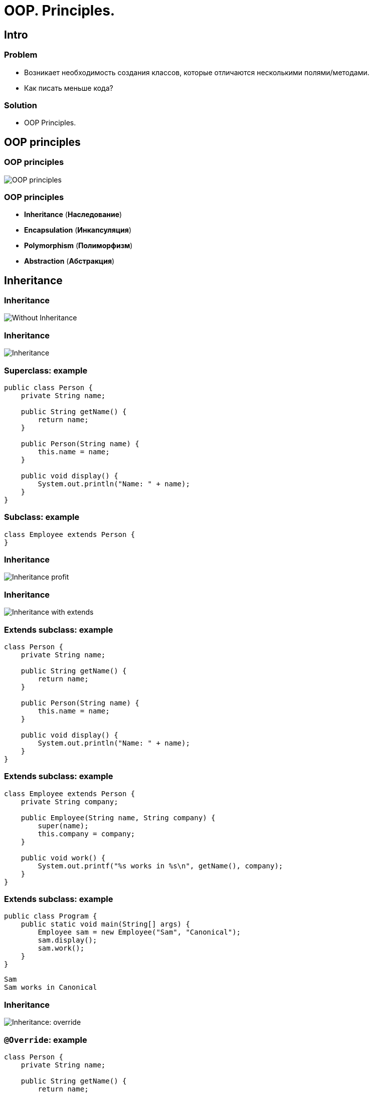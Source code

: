 = OOP. Principles.
:imagesdir: ../../assets/img/java/core/oop/principles

== Intro

=== Problem

[.step]
* Возникает необходимость создания классов, которые отличаются несколькими полями/методами.
* Как писать меньше кода?

=== Solution

[.step]
* OOP Principles.

== OOP principles

=== OOP principles

[.fragment]
image::oop-principles-mem.png[OOP principles]

=== OOP principles

[.step]
* *Inheritance* (*Наследование*)
* *Encapsulation* (*Инкапсуляция*)
* *Polymorphism* (*Полиморфизм*)
* *Abstraction* (*Абстракция*)

== Inheritance

=== Inheritance

[.fragment]
image::inheritance-without.svg[Without Inheritance]

=== Inheritance

[.fragment]
image::inheritance.svg[Inheritance]

=== Superclass: example

[.fragment]
[source,java]
----
public class Person {
    private String name;

    public String getName() {
        return name;
    }

    public Person(String name) {
        this.name = name;
    }

    public void display() {
        System.out.println("Name: " + name);
    }
}
----

=== Subclass: example

[.fragment]
[source,java]
----
class Employee extends Person {
}
----

=== Inheritance

[.fragment]
image::inheritance-profit.svg[Inheritance profit]

=== Inheritance

[.fragment]
image::inheritance-with-extends.svg[Inheritance with extends]

=== Extends subclass: example

[.fragment]
[source,java]
----
class Person {
    private String name;

    public String getName() {
        return name;
    }

    public Person(String name) {
        this.name = name;
    }

    public void display() {
        System.out.println("Name: " + name);
    }
}
----

=== Extends subclass: example

[.fragment]
[source,java]
----
class Employee extends Person {
    private String company;

    public Employee(String name, String company) {
        super(name);
        this.company = company;
    }

    public void work() {
        System.out.printf("%s works in %s\n", getName(), company);
    }
}
----

=== Extends subclass: example

[.fragment]
[source,java]
----
public class Program {
    public static void main(String[] args) {
        Employee sam = new Employee("Sam", "Canonical");
        sam.display();
        sam.work();
    }
}
----

[.fragment]
----
Sam
Sam works in Canonical
----

=== Inheritance

[.fragment]
image::inheritance-override.svg[Inheritance: override]

=== `@Override`: example

[.fragment]
[source,java]
----
class Person {
    private String name;

    public String getName() {
        return name;
    }

    public Person(String name) {
        this.name = name;
    }

    public void display() {
        System.out.println("Name: " + name);
    }
}
----

=== `super` keyword

Ключевое слово `super` используется
[.step]
* Для вызова *methods* *superclass*, при переопределении в *subclass*.
* Для доступа к *fields* *superclass*, если *superclass* и *subclass* имеют *fields* с одинаковыми именами.
* Чтобы явно вызвать *superclass* no-args (по умолчанию) или параметризованный *constructor* из *constructor* *subclass*.

=== `@Override`: example

[.fragment]
[source,java]
----
class Employee extends Person {
    private String company;

    public Employee(String name, String company) {
        super(name);
        this.company = company;
    }

    @Override
    public void display() {
        System.out.printf("Name: %s\n", getName());
        System.out.printf("Works in %s\n", company);
    }
}
----

=== `@Override`: example

[.fragment]
[source,java]
----
public class Program {
    public static void main(String[] args) {
        Employee sam = new Employee("Sam", "Canonical");
        sam.display();
    }
}
----

[.fragment]
----
Sam
Works in Canonical
----

=== Inheritance

[.fragment]
image::inheritance-example-iphone.svg[Inheritance example: iPhone]

=== Inheritance

[.step]
* Повторное использование кода
* Расширение *superclass*
* *Subclass* будет уметь всё, что умел *superclass* плюс добавляет что-то своё

=== Inheritance

[.fragment]
image::inheritance-example-auto.svg[Inheritance example: auto]

=== Subclass

[.fragment]
*Subclass* видит:

[.step]
* *fields* и *methods* с модификатором `public`.
* *fields* и *methods* с модификатором `protected`.
* *fields* и *methods* без модификатора доступа, если *superclass* в том же *package*, что и *subclass* – так делать нежелательно.

=== Inheritance

[.step]
* Все *objects* наследуются от `Object`, даже если не указан `*** extends Object`.
* *superclasses* не наследуют *members* *subclasses*!
* В *subclasses* при наследовании можно расширять *accesses modifier*, но нельзя сужать.
* В Java *НЕТ* множественного наследования, как в C++.

=== Inheritance

[.step]
* Когда есть общее поведение для каких-либо *objects* – нужно выносить его в *superclass*.
* Нужно уметь правильно наследоваться, т.е. выделять общие *classes*.
* Наследование избавляет вашу программу от избыточности.

=== Inheritance

[.step]
* Если нужно изменить общее поведение, то наследование автоматически передаст это изменение для всех *subclasses*.
* *subclass* наследует доступные *methods* и *fields* от *superclass* и может прибавлять свои собственные *methods* и *fields*.

== Inheritance vs Composition

=== Inheritance vs Composition

[.step]
* *Inheritance* – не всегда лучший инструмент для повторного использования кода из-за привязки к архитектуре наследования.
* Старайтесь использовать *composition* вместо *inheritance*.
* По времени жизни внутренние объекты зависят от объекта, в котором они созданы.

=== Inheritance vs Composition

[.step]
* Если объекты связаны по типу *has a* («содержит»), то нужно применять композицию
* Если объекты связаны по типу *is a* («является»), то нужно применять наследование

== Dynamic binding

=== Example

[.fragment]
[source,java]
----
class Person {
    private String name;

    public String getName() {
        return name;
    }

    public Person(String name) {
        this.name = name;
    }

    public void display() {
        System.out.printf("Person %s\n", name);
    }
}
----

=== Example

[.fragment]
[source,java]
----
class Employee extends Person {
    private String company;

    public Employee(String name, String company) {
        super(name);
        this.company = company;
    }

    @Override
    public void display() {
        System.out.printf("Employee %s works in %s\n", super.getName(), company);
    }
}
----

=== Example

[.fragment]
[source,java]
----
public class Program {
    public static void main(String[] args) {
        Person tom = new Person("Tom");
        tom.display();
        Person sam = new Employee("Sam", "Canonical");
        sam.display();
    }
}
----

[.fragment]
----
Person Tom
Employee Sam works in Canonical
----

== Inheritance Hierarchy and Type Conversion

=== Upcasting: example

[.fragment]
[source,java]
----
class Person {
    private String name;

    public String getName() {
        return name;
    }

    public Person(String name) {
        this.name = name;
    }

    public void display() {
        System.out.printf("Person %s\n", name);
    }
}
----

=== Upcasting: example

[.fragment]
[source,java]
----
class Employee extends Person {
    private String company;

    public Employee(String name, String company) {
        super(name);
        this.company = company;
    }

    public String getCompany() {
        return company;
    }

    public void display() {
        System.out.printf("Employee %s works in %s\n",
                super.getName(), company);
    }
}
----

=== Upcasting: example

[.fragment]
[source,java]
----
class Client extends Person {
    private int sum;
    private String bank;

    public Client(String name, String bank, int sum) {
        super(name);
        this.bank = bank;
        this.sum = sum;
    }

    public void display() {
        System.out.printf("Client %s has account in %s\n",
                super.getName(), bank);
    }

    public String getBank() {
        return bank;
    }

    public int getSum() {
        return sum;
    }
}
----

=== Upcasting: example

[.fragment]
[source,java]
----
public class Program {
    public static void main(String[] args) {
        Person tom = new Person("Tom");
        tom.display();
        Person sam = new Employee("Sam", "Canonical");
        sam.display();
        Person bob = new Client("Bob", "Rakovets & Co.", 3000);
        bob.display();
    }
}
----

[.fragment]
----
Person Tom
Employee Sam works in Canonical
Client Bob has account in Rakovets & Co.
----

=== Upcasting: example

[.fragment]
[source,java]
----
Object tom = new Person("Tom");
Object sam = new Employee("Sam", "Canonical");
Object kate = new Client("Kate", "Rakovets & Co.", 2000);
Person bob = new Client("Bob", "Rakovets & Co.", 3000);
Person alice = new Employee("Alice", "Rad Hat");
----

=== Downcasting: example

[.fragment]
[source,java]
----
Object sam = new Employee("Sam", "Canonical");
// many, many code
Employee emp = (Employee) sam;
emp.display();
System.out.println(emp.getCompany());
----

[.fragment]
----
Employee Sam works in Canonical
Canonical
----

=== Bad Practice

[.fragment]
[source,java]
----
Object kate = new Client("Kate", "Rakovets & Co.", 2000);
// many, many code
Employee emp = (Employee) kate;
emp.display();
((Employee) kate).display();
----

[.fragment]
[source,java]
----
Object kate = new Client("Kate", "Rakovets & Co.", 2000);
// many, many code
((Employee) kate).display();
----

[.fragment]
JVM throws `ClassCastException`

=== `instanceof` keyword

[.fragment]
[source,java]
----
Object kate = new Client("Kate", "Rakovets & Co.", 2000);
// many, many code
if (kate instanceof Employee) {
    ((Employee) kate).display();
} else {
    System.out.println("Conversion is invalid");
}
----

[.fragment]
----
Conversion is invalid
----

== Encapsulation

=== Encapsulation

[.step]
* *Encapsulation* (*Инкапсуляция*) — это процесс объединения кода и данных в единый блок.
* *Encapsulation* - это ограничение доступа одних компонентов программы к другим.

[.fragment]
image::encapsulation.png[Encapsulation]

=== Encapsulation

[.fragment]
image::encapsulation-example.png[Encapsulation example]

=== Encapsulation

[.fragment]
*Encapsulation* в Java достигается с помощью:
[.step]
* *packages*
* *access modifiers*
* *modules* (`@since 9`)

== Packages

=== Packages

[.step]
* Для логического группирования множеств классов в связанные группы в Java применяется понятие *package* (*пакета*).
* *Packages* обеспечивают:
[.step]
** независимые пространства имён (*namespaces*)
** ограничение доступа к классам

[.step]
* *Packages* — это фактически обычная директория.

=== Packages

[.step]
* *Packages* — это фактически обычная директория.

[.fragment]
[source,java]
----
package your.package.which.can.has.any.name;
----

=== Package definition: example

[.fragment]
[source,java]
----
package com.rakovets;

public class User {
    public String name;

    public User(String name) {
        this.name = name;
    }

    void tellAboutYourself() {
        System.out.printf("Name: %s\n", name);
    }
}
----

=== Package definition: example

[.fragment]
[source,java]
----
package com.rakovets;

public class Program {
    public static void main(String[] args) {
        User dmitry = new User("Dmitry");
        dmitry.tellAboutYourself();
    }
}
----

[.fragment]
----
Name: Dmitry
----

=== Packages and Terminal: example

[.fragment]
[source,shell script]
----
cd D:\home\rakovets\dev
javac com\rakovets\Program.java
java com.rakovets.Program
----

[.fragment]
----
Name: Dmitry
----

=== `import` Packages and Classes: example

[.fragment]
[source,java]
----
package com.rakovets;

import java.util.Scanner;

public class Program {
    public static void main(String[] args) {
        Scanner in = new Scanner(System.in);
    }
}
----

=== `import` Packages and Classes: example

[.fragment]
[source,java]
----
java.util.Date utilDate = new java.util.Date();
java.sql.Date sqlDate = new java.sql.Date();
----

== Access modifiers

=== Access modifiers (Модификаторы доступа)

[.step]
* `public` - доступно из любого места, но чаще всего для внешнего интерфейса.
* `protected` - внутри пакета и в дочерних классах.
* _friendly_/_default_/_package_ - доступно внутри пакета.
* `private` - доступно только внутри класса – для скрытия реализации (инкапсуляции).

=== Access modifiers

[.fragment]
[options="header",cols="3,1,1,1,1"]
|===
||`private`|_friendly_|`protected`|`public`
|same class|+|+|+|+
|same package subclass|-|+|+|+
|same package non-subclass|-|+|+|+
|different package subclass|-|-|+|+
|different package non-subclass|-|-|-|+
|===

=== Access modifiers

[.fragment]
[source,java]
----
class Person {
    String name;
    int age;

    public Person(String name, int age) {
        this.name = name;
        this.age = age;
    }
}
----

[.fragment]
Bad practice.

=== Access modifiers

[.fragment]
[source,java]
----
public class Program {
    public static void main(String[] args) {
        Person kate = new Person("Kate", 30);
        System.out.println(kate.age);
        kate.age = 33;
        System.out.println(kate.age);
    }
}
----

[.fragment]
----
30
33
----

[.fragment]
Bad practice.

=== Access modifiers

[.fragment]
Good practice.

[.fragment]
[source,java]
----
public class Person {
    private String name;
    private int age;

    public Person(String name, int age) {
        this.name = name;
        this.age = age;
    }

    public String getName() {
        return this.name;
    }

    public void setName(String name) {
        this.name = name;
    }

    public int getAge() {
        return this.age;
    }

    public void setAge(int age) {
        this.age = age;
    }
}
----

=== Access modifiers

[.fragment]
Good practice.

[.fragment]
[source,java]
----
public class Program {
    public static void main(String[] args) {
        Person kate = new Person("Kate", 30);
        System.out.println(kate.getAge());
        kate.setAge(33);
        System.out.println(kate.getAge());
    }
}
----

[.fragment]
----
30
33
----

== Abstraction and Polymorphism

=== Abstraction

[.fragment]
image::abstraction.svg[Abstraction]

=== Polymorphism

[.step]
* Один *interface* – множество *implementations* (*реализаций*).
* Одно имя – множество вариантов выполнения.

=== Polymorphism

[.step]
* *overloading methods*
* *overriding methods*
* *abstract classes*
* *interfaces*

=== Polymorphism: overloading methods

[.fragment]
image::polymorphism-overloading.svg[Polymorphism: overloading]

== Abstract classes

=== Example

[.fragment]
[source,java]
----
public abstract class Human {
    private String name;

    public String getName() {
        return name;
    }

    public abstract void sleep();
}
----

=== Abstract classes

[.step]
* Абстрактный класс нужен для того, чтобы задать модель поведения для всех дочерних объектов.
* Нельзя создать экземпляр абстрактного класса (через `new`), потому что он ничего не умеет, это просто шаблон поведения для дочерних классов.

=== Abstract classes

[.step]
* Если класс имеет хотя бы один абстрактный метод, то он будет абстрактным.
* Любой дочерний класс должен реализовать все абстрактные методы родительского, либо он сам должен быть абстрактным.
* Абстрактный класс может быть абстрактным и при этом не иметь ни одного абстрактного метода.

=== Example

[.fragment]
[source,java]
----
abstract class Person {
    private String name;

    public String getName() {
        return name;
    }

    public Person(String name) {
        this.name = name;
    }

    public abstract void display();
}
----

=== Example

[.fragment]
[source,java]
----
class Employee extends Person {
    private String bank;

    public Employee(String name, String company) {
        super(name);
        this.bank = company;
    }

    public void display() {
        System.out.printf("Employee Name: %s \t Bank: %s\n",
                super.getName(), bank);
    }
}
----

=== Example

[.fragment]
[source,java]
----
class Client extends Person {
    private String bank;

    public Client(String name, String company) {
        super(name);
        this.bank = company;
    }

    public void display() {
        System.out.printf("Client Name: %s \tBank: %s\n",
                super.getName(), bank);
    }
}
----

=== Example

[.fragment]
[source,java]
----
public class Program {
    public static void main(String[] args) {
        Person sam = new Employee("Sam", "Leman Brothers");
        sam.display();
        Person bob = new Client("Bob", "Leman Brothers");
        bob.display();
    }
}
----

[.fragment]
[source,java]
----
Employee Name: Sam    Bank: Leman Brothers
Client Name: Bob    Bank: Leman Brothers
----

== Interfaces

=== Interfaces

[.step]
* *Interface* (*интерфейс*) – более «строгий» вариант *abstract class*.
* *Interface* задаёт только поведение, без реализации.
* *Interface* может наследоваться от одного или нескольких *interfaces*.
* Все объявленные в интерфейсе методы автоматически трактуются как `public` и `abstract`
* Все объявленные в интерфейсе поля трактуются как `public`, `static` и `final`, даже если они так не объявлены.

=== `Interfaces` definition

[.fragment]
[source,java]
----
interface Printable {
    void print();
}
----

=== `Interfaces` implements

[.fragment]
[source,java]
----
class Book implements Printable {
    String name;
    String author;

    Book(String name, String author) {
        this.name = name;
        this.author = author;
    }

    public void print() {
        System.out.printf("%s (%s)\n", name, author);
    }
}
----

=== `Interfaces` implements

[.fragment]
[source,java]
----
public class Program {
    public static void main(String[] args) {
        Printable b1 = new Book("Java. Complete Referense.", "H. Shildt");
        b1.print();
    }
}
----

[.fragment]
----
Java. Complete Referense. (H. Shildt)
----

=== `Interfaces` and `default` method: example

[.fragment]
[source,java]
----
interface Printable {
    default void print() {
        System.out.println("Undefined printable");
    }
}
----

=== `Interfaces` and `default` method: example

[.fragment]
[source,java]
----
class Journal implements Printable {
    private String name;

    String getName() {
        return name;
    }

    Journal(String name) {
        this.name = name;
    }
}
----

=== `Interfaces` and `static` method: example

[.fragment]
[source,java]
----
interface Printable {
    void print();

    static void read() {
        System.out.println("Read printable");
    }
}
----

=== `Interfaces` and `static` method: example

[.fragment]
[source,java]
----
public static void main(String[] args) {
    Printable.read();
}
----

[.fragment]
----
Read printable
----

=== `Interfaces` and `private` method (`@since 9`)

[.fragment]
[source,java]
----
interface Calculatable {
    default int sum(int a, int b) {
        return sumAll(a, b);
    }

    default int sum(int a, int b, int c) {
        return sumAll(a, b, c);
    }

    private int sumAll(int... values) {
        int result = 0;
        for (int n : values) {
            result += n;
        }
        return result;
    }
}
----

=== `Interfaces` and `private` method: example

[.fragment]
[source,java]
----
class Calculation implements Calculatable {
}
----

=== `Interfaces` and `private` method: example

[.fragment]
[source,java]
----
public class Program {
    public static void main(String[] args) {
        Calculatable c = new Calculation();
        System.out.println(c.sum(1, 2));
        System.out.println(c.sum(1, 2, 4));
    }
}
----

[.fragment]
[source,java]
----
3
7
----

=== `Interfaces` and constants: example

[.fragment]
[source,java]
----
interface Stateable {
    int OPEN = 1;
    int CLOSED = 0;

    void printState(int n);
}
----

=== `Interfaces` and constants: example

[.fragment]
[source,java]
----
class WaterPipe implements Stateable {
    public void printState(int n) {
        if (n == OPEN) {
            System.out.println("Water is opened");
        } else if (n == CLOSED) {
            System.out.println("Water is closed");
        } else {
            System.out.println("State is invalid");
        }
    }
}
----

=== `Interfaces` and constants: example

[.fragment]
[source,java]
----
public class Program {
    public static void main(String[] args) {
        WaterPipe pipe = new WaterPipe();
        pipe.printState(1);
    }
}
----

[.fragment]
----
Water is opened
----

=== Multiple implements: example

[.fragment]
[source,java]
----
interface Printable {
}
----

[.fragment]
[source,java]
----
interface Searchable {
}
----

[.fragment]
[source,java]
----
class Book implements Printable, Searchable {
}
----

=== Interfaces as arguments and result for method: example

[.fragment]
[source,java]
----
interface Printable {
    void print();
}
----

=== Interfaces as arguments and result for method: example

[.fragment]
[source,java]
----
class Book implements Printable {
    String name;
    String author;

    Book(String name, String author) {
        this.name = name;
        this.author = author;
    }

    public void print() {
        System.out.printf("%s (%s)\n", name, author);
    }
}
----

=== Interfaces as arguments and result for method: example

[.fragment]
[source,java]
----
class Journal implements Printable {
    private String name;

    String getName() {
        return name;
    }

    Journal(String name) {
        this.name = name;
    }

    public void print() {
        System.out.println(name);
    }
}
----

=== Interfaces as arguments and result for method: example

[.fragment]
[source,java]
----
public class Program {
    public static void main(String[] args) {
        Printable printable = createPrintable("Foreign Affairs", false);
        printable.print();

        read(new Book("Java for impatients", "Cay Horstmann"));
        read(new Journal("Java Dayly News"));
    }

    static void read(Printable p) {
        p.print();
    }

    static Printable createPrintable(String name, boolean option) {
        if (option) {
            return new Book(name, "Undefined");
        } else {
            return new Journal(name);
        }
    }
}
----

=== Interfaces as arguments and result for method: example

[.fragment]
----
Foreign Affairs
Java for impatients (Cay Horstmann)
Java Dayly News
----

=== Interface types

[.step]
* Интерфейсы, определяющие контракт для классов посредством методов
* Интерфейсы-маркеры, реализация которых автоматически (без реализации методов) придает классу определенные свойства
[.step]
** `Cloneable` - клонирование объекта
** `Serializable` - сериализация объектов
* Функциональные интерфейсы (с java 1.8) – интерфейс с одним методом.

== Abstract classes vs Interfaces

=== Abstract classes vs Interfaces

[.step]
* Интерфейс может наследоваться от множества интерфейсов, абстрактный класс — только от одного класса.
* Совет: если есть возможность — используйте интерфейсы.

== Interfaces

=== Interfaces

[.fragment]
Под *Interface* могут понимать одно из понятий
[.step]
* *Interface* как один из элементов языка Java (как и *class*)
* *Interface* как *API* (контракт/договор) для какой-то функциональность доступной для потребителя (клиента или клиентского кода)

=== Interface in a broad sense (as API)

[.fragment]
image:interface.png[Interface in a broad sense]
